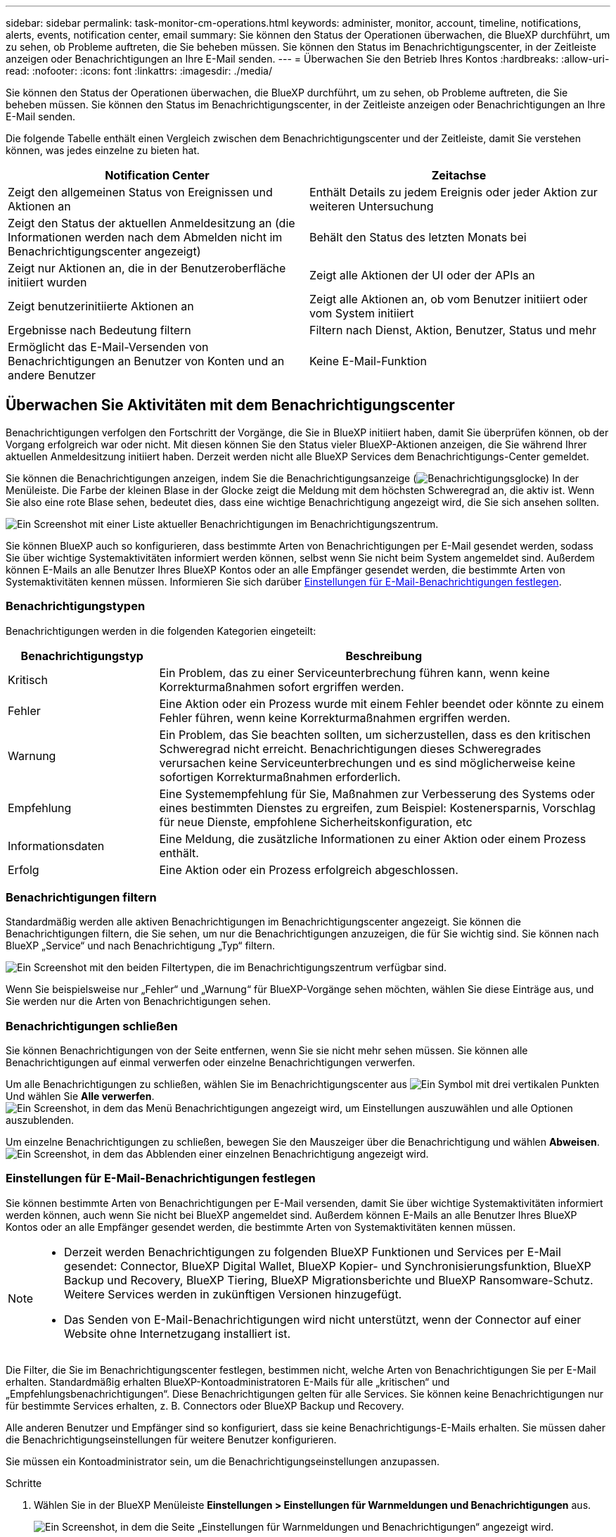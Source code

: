 ---
sidebar: sidebar 
permalink: task-monitor-cm-operations.html 
keywords: administer, monitor, account, timeline, notifications, alerts, events, notification center, email 
summary: Sie können den Status der Operationen überwachen, die BlueXP durchführt, um zu sehen, ob Probleme auftreten, die Sie beheben müssen. Sie können den Status im Benachrichtigungscenter, in der Zeitleiste anzeigen oder Benachrichtigungen an Ihre E-Mail senden. 
---
= Überwachen Sie den Betrieb Ihres Kontos
:hardbreaks:
:allow-uri-read: 
:nofooter: 
:icons: font
:linkattrs: 
:imagesdir: ./media/


[role="lead"]
Sie können den Status der Operationen überwachen, die BlueXP durchführt, um zu sehen, ob Probleme auftreten, die Sie beheben müssen. Sie können den Status im Benachrichtigungscenter, in der Zeitleiste anzeigen oder Benachrichtigungen an Ihre E-Mail senden.

Die folgende Tabelle enthält einen Vergleich zwischen dem Benachrichtigungscenter und der Zeitleiste, damit Sie verstehen können, was jedes einzelne zu bieten hat.

[cols="47,47"]
|===
| Notification Center | Zeitachse 


| Zeigt den allgemeinen Status von Ereignissen und Aktionen an | Enthält Details zu jedem Ereignis oder jeder Aktion zur weiteren Untersuchung 


| Zeigt den Status der aktuellen Anmeldesitzung an (die Informationen werden nach dem Abmelden nicht im Benachrichtigungscenter angezeigt) | Behält den Status des letzten Monats bei 


| Zeigt nur Aktionen an, die in der Benutzeroberfläche initiiert wurden | Zeigt alle Aktionen der UI oder der APIs an 


| Zeigt benutzerinitiierte Aktionen an | Zeigt alle Aktionen an, ob vom Benutzer initiiert oder vom System initiiert 


| Ergebnisse nach Bedeutung filtern | Filtern nach Dienst, Aktion, Benutzer, Status und mehr 


| Ermöglicht das E-Mail-Versenden von Benachrichtigungen an Benutzer von Konten und an andere Benutzer | Keine E-Mail-Funktion 
|===


== Überwachen Sie Aktivitäten mit dem Benachrichtigungscenter

Benachrichtigungen verfolgen den Fortschritt der Vorgänge, die Sie in BlueXP initiiert haben, damit Sie überprüfen können, ob der Vorgang erfolgreich war oder nicht. Mit diesen können Sie den Status vieler BlueXP-Aktionen anzeigen, die Sie während Ihrer aktuellen Anmeldesitzung initiiert haben. Derzeit werden nicht alle BlueXP Services dem Benachrichtigungs-Center gemeldet.

Sie können die Benachrichtigungen anzeigen, indem Sie die Benachrichtigungsanzeige (image:icon_bell.png["Benachrichtigungsglocke"]) In der Menüleiste. Die Farbe der kleinen Blase in der Glocke zeigt die Meldung mit dem höchsten Schweregrad an, die aktiv ist. Wenn Sie also eine rote Blase sehen, bedeutet dies, dass eine wichtige Benachrichtigung angezeigt wird, die Sie sich ansehen sollten.

image:screenshot_notification_full.png["Ein Screenshot mit einer Liste aktueller Benachrichtigungen im Benachrichtigungszentrum."]

Sie können BlueXP auch so konfigurieren, dass bestimmte Arten von Benachrichtigungen per E-Mail gesendet werden, sodass Sie über wichtige Systemaktivitäten informiert werden können, selbst wenn Sie nicht beim System angemeldet sind. Außerdem können E-Mails an alle Benutzer Ihres BlueXP Kontos oder an alle Empfänger gesendet werden, die bestimmte Arten von Systemaktivitäten kennen müssen. Informieren Sie sich darüber <<Einstellungen für E-Mail-Benachrichtigungen festlegen,Einstellungen für E-Mail-Benachrichtigungen festlegen>>.



=== Benachrichtigungstypen

Benachrichtigungen werden in die folgenden Kategorien eingeteilt:

[cols="20,60"]
|===
| Benachrichtigungstyp | Beschreibung 


| Kritisch | Ein Problem, das zu einer Serviceunterbrechung führen kann, wenn keine Korrekturmaßnahmen sofort ergriffen werden. 


| Fehler | Eine Aktion oder ein Prozess wurde mit einem Fehler beendet oder könnte zu einem Fehler führen, wenn keine Korrekturmaßnahmen ergriffen werden. 


| Warnung | Ein Problem, das Sie beachten sollten, um sicherzustellen, dass es den kritischen Schweregrad nicht erreicht. Benachrichtigungen dieses Schweregrades verursachen keine Serviceunterbrechungen und es sind möglicherweise keine sofortigen Korrekturmaßnahmen erforderlich. 


| Empfehlung | Eine Systemempfehlung für Sie, Maßnahmen zur Verbesserung des Systems oder eines bestimmten Dienstes zu ergreifen, zum Beispiel: Kostenersparnis, Vorschlag für neue Dienste, empfohlene Sicherheitskonfiguration, etc 


| Informationsdaten | Eine Meldung, die zusätzliche Informationen zu einer Aktion oder einem Prozess enthält. 


| Erfolg | Eine Aktion oder ein Prozess erfolgreich abgeschlossen. 
|===


=== Benachrichtigungen filtern

Standardmäßig werden alle aktiven Benachrichtigungen im Benachrichtigungscenter angezeigt. Sie können die Benachrichtigungen filtern, die Sie sehen, um nur die Benachrichtigungen anzuzeigen, die für Sie wichtig sind. Sie können nach BlueXP „Service“ und nach Benachrichtigung „Typ“ filtern.

image:screenshot_notification_filters.png["Ein Screenshot mit den beiden Filtertypen, die im Benachrichtigungszentrum verfügbar sind."]

Wenn Sie beispielsweise nur „Fehler“ und „Warnung“ für BlueXP-Vorgänge sehen möchten, wählen Sie diese Einträge aus, und Sie werden nur die Arten von Benachrichtigungen sehen.



=== Benachrichtigungen schließen

Sie können Benachrichtigungen von der Seite entfernen, wenn Sie sie nicht mehr sehen müssen. Sie können alle Benachrichtigungen auf einmal verwerfen oder einzelne Benachrichtigungen verwerfen.

Um alle Benachrichtigungen zu schließen, wählen Sie im Benachrichtigungscenter aus image:button_3_vert_dots.png["Ein Symbol mit drei vertikalen Punkten"] Und wählen Sie *Alle verwerfen*.
image:screenshot_notification_menu.png["Ein Screenshot, in dem das Menü Benachrichtigungen angezeigt wird, um Einstellungen auszuwählen und alle Optionen auszublenden."]

Um einzelne Benachrichtigungen zu schließen, bewegen Sie den Mauszeiger über die Benachrichtigung und wählen *Abweisen*.
image:screenshot_notification_dismiss1.png["Ein Screenshot, in dem das Abblenden einer einzelnen Benachrichtigung angezeigt wird."]



=== Einstellungen für E-Mail-Benachrichtigungen festlegen

Sie können bestimmte Arten von Benachrichtigungen per E-Mail versenden, damit Sie über wichtige Systemaktivitäten informiert werden können, auch wenn Sie nicht bei BlueXP angemeldet sind. Außerdem können E-Mails an alle Benutzer Ihres BlueXP Kontos oder an alle Empfänger gesendet werden, die bestimmte Arten von Systemaktivitäten kennen müssen.

[NOTE]
====
* Derzeit werden Benachrichtigungen zu folgenden BlueXP Funktionen und Services per E-Mail gesendet: Connector, BlueXP Digital Wallet, BlueXP Kopier- und Synchronisierungsfunktion, BlueXP Backup und Recovery, BlueXP Tiering, BlueXP Migrationsberichte und BlueXP Ransomware-Schutz. Weitere Services werden in zukünftigen Versionen hinzugefügt.
* Das Senden von E-Mail-Benachrichtigungen wird nicht unterstützt, wenn der Connector auf einer Website ohne Internetzugang installiert ist.


====
Die Filter, die Sie im Benachrichtigungscenter festlegen, bestimmen nicht, welche Arten von Benachrichtigungen Sie per E-Mail erhalten. Standardmäßig erhalten BlueXP-Kontoadministratoren E-Mails für alle „kritischen“ und „Empfehlungsbenachrichtigungen“. Diese Benachrichtigungen gelten für alle Services. Sie können keine Benachrichtigungen nur für bestimmte Services erhalten, z. B. Connectors oder BlueXP Backup und Recovery.

Alle anderen Benutzer und Empfänger sind so konfiguriert, dass sie keine Benachrichtigungs-E-Mails erhalten. Sie müssen daher die Benachrichtigungseinstellungen für weitere Benutzer konfigurieren.

Sie müssen ein Kontoadministrator sein, um die Benachrichtigungseinstellungen anzupassen.

.Schritte
. Wählen Sie in der BlueXP Menüleiste *Einstellungen > Einstellungen für Warnmeldungen und Benachrichtigungen* aus.
+
image:screenshot-settings-notifications.png["Ein Screenshot, in dem die Seite „Einstellungen für Warnmeldungen und Benachrichtigungen“ angezeigt wird."]

. Wählen Sie einen Benutzer oder mehrere Benutzer entweder auf der Registerkarte _Account Users_ oder auf der Registerkarte _Additional Recipients_ aus, und wählen Sie den Typ der zu sendenden Benachrichtigungen aus:
+
** Um Änderungen für einen einzelnen Benutzer vorzunehmen, wählen Sie das Menü in der Spalte Benachrichtigungen für diesen Benutzer aus, überprüfen Sie die zu sendenden Benachrichtigungstypen und wählen Sie *Anwenden* aus.
** Um Änderungen für mehrere Benutzer vorzunehmen, aktivieren Sie das Kontrollkästchen für jeden Benutzer, wählen Sie *E-Mail-Benachrichtigungen verwalten*, aktivieren Sie die zu sendenden Benachrichtigungstypen und wählen Sie *Anwenden* aus.


+
image:screenshot-change-notifications.png["Ein Screenshot, in dem das Ändern von Benachrichtigungen für mehrere Benutzer angezeigt wird."]





=== Fügen Sie weitere E-Mail-Empfänger hinzu

Die Benutzer, die auf der Registerkarte „_Account users_“ angezeigt werden, werden automatisch von den Benutzern in Ihrem BlueXP Konto (über die) ausgefüllt link:task-managing-netapp-accounts.html#create-and-manage-users["Seite „Konto verwalten“"]). Sie können E-Mail-Adressen auf der Registerkarte „_Additional Recipients_“ für andere Personen oder Gruppen hinzufügen, die keinen Zugriff auf BlueXP haben, aber über bestimmte Arten von Warnungen und Benachrichtigungen benachrichtigt werden müssen.

.Schritte
. Wählen Sie auf der Seite Einstellungen für Warnmeldungen und Benachrichtigungen die Option *Neue Empfänger hinzufügen* aus.
+
image:screenshot-add-email-recipient.png["Ein Screenshot, in dem das Hinzufügen neuer E-Mail-Empfänger für Benachrichtigungen und Benachrichtigungen angezeigt wird."]

. Geben Sie den Namen und die E-Mail-Adresse ein, und wählen Sie die Benachrichtigungstypen aus, die der Empfänger erhalten soll, und wählen Sie *Neuen Empfänger hinzufügen*.




== Überwachen Sie die Benutzeraktivität in Ihrem Konto

In der Zeitleiste in BlueXP werden die Aktionen angezeigt, die Benutzer zur Verwaltung Ihres Kontos abgeschlossen haben. Dazu gehören Verwaltungsaktionen wie das Verknüpfen von Benutzern, das Erstellen von Arbeitsbereichen, das Erstellen von Connectors und vieles mehr.

Das Prüfen der Zeitleiste kann hilfreich sein, wenn Sie feststellen müssen, wer eine bestimmte Aktion durchgeführt hat oder ob Sie den Status einer Aktion identifizieren müssen.

.Schritte
. Wählen Sie in der BlueXP Menüleiste *Einstellungen > Zeitleiste*.
. Wählen Sie unter den Filtern *Service*, Enable *Tenancy* und wählen Sie *Apply*.


.Ergebnis
Die Zeitleiste wird aktualisiert, um Ihnen Aktionen zur Kontoverwaltung anzuzeigen.

